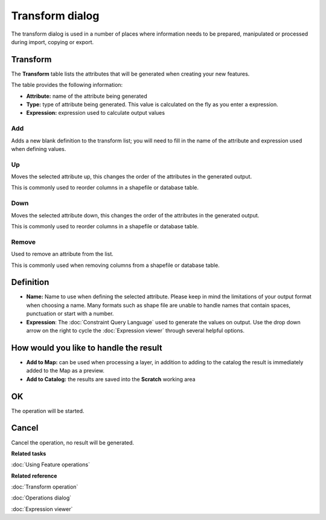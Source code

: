 Transform dialog
################

The transform dialog is used in a number of places where information needs to be prepared,
manipulated or processed during import, copying or export.

.. figure:: /images/transform_dialog/TransformDialog.png
   :align: center
   :alt: 

Transform
=========

The **Transform** table lists the attributes that will be generated when creating your new features.

The table provides the following information:

-  **Attribute:** name of the attribute being generated
-  **Type:** type of attribute being generated. This value is calculated on the fly as you enter a
   expression.
-  **Expression:** expression used to calculate output values

Add
---

Adds a new blank definition to the transform list; you will need to fill in the name of the
attribute and expression used when defining values.

Up
--

Moves the selected attribute up, this changes the order of the attributes in the generated output.

This is commonly used to reorder columns in a shapefile or database table.

Down
----

Moves the selected attribute down, this changes the order of the attributes in the generated output.

This is commonly used to reorder columns in a shapefile or database table.

Remove
------

Used to remove an attribute from the list.

This is commonly used when removing columns from a shapefile or database table.

Definition
==========

-  **Name:** Name to use when defining the selected attribute. Please keep in mind the limitations
   of your output format when choosing a name. Many formats such as shape file are unable to handle
   names that contain spaces, punctuation or start with a number.

-  **Expression**: The :doc:`Constraint Query Language` used to
   generate the values on output. Use the drop down arrow on the right to cycle the :doc:`Expression viewer` 
   through several helpful options.

How would you like to handle the result
=======================================

-  **Add to Map:** can be used when processing a layer, in addition to adding to the catalog the
   result is immediately added to the Map as a preview.

-  **Add to Catalog:** the results are saved into the **Scratch** working area

OK
==

The operation will be started.

Cancel
======

Cancel the operation, no result will be generated.

**Related tasks**

:doc:`Using Feature operations`


**Related reference**

:doc:`Transform operation`

:doc:`Operations dialog`

:doc:`Expression viewer`
